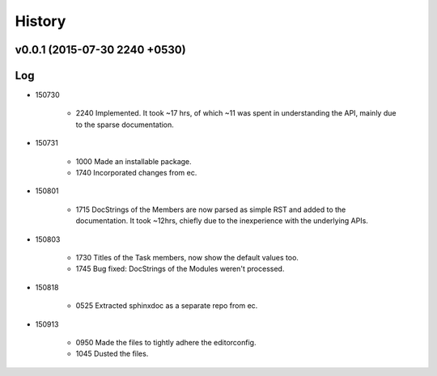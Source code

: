History
=======
v0.0.1 (2015-07-30 2240 +0530)
------------------------------

Log
---
* 150730

	* 2240	Implemented. It took ~17 hrs, of which ~11 was spent in understanding the API, mainly due to the sparse documentation.

* 150731

	* 1000	Made an installable package.
	* 1740	Incorporated changes from ec.

* 150801

	* 1715	DocStrings of the Members are now parsed as simple RST and added to the documentation. It took ~12hrs, chiefly due to the inexperience with the underlying APIs.

* 150803

	* 1730	Titles of the Task members, now show the default values too.
	* 1745	Bug fixed: DocStrings of the Modules weren't processed.

* 150818

	* 0525	Extracted sphinxdoc as a separate repo from ec.

* 150913

	* 0950	Made the files to tightly adhere the editorconfig.
	* 1045	Dusted the files.
